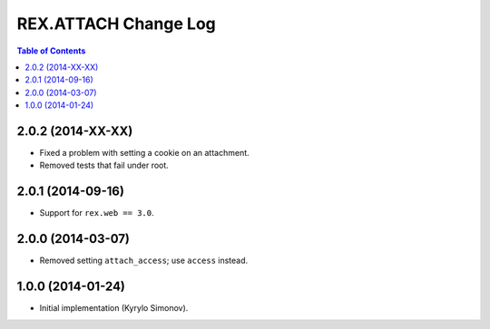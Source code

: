 *************************
  REX.ATTACH Change Log
*************************

.. contents:: Table of Contents


2.0.2 (2014-XX-XX)
==================

* Fixed a problem with setting a cookie on an attachment.
* Removed tests that fail under root.


2.0.1 (2014-09-16)
==================

* Support for ``rex.web == 3.0``.


2.0.0 (2014-03-07)
==================

* Removed setting ``attach_access``; use ``access`` instead.


1.0.0 (2014-01-24)
==================

* Initial implementation (Kyrylo Simonov).



